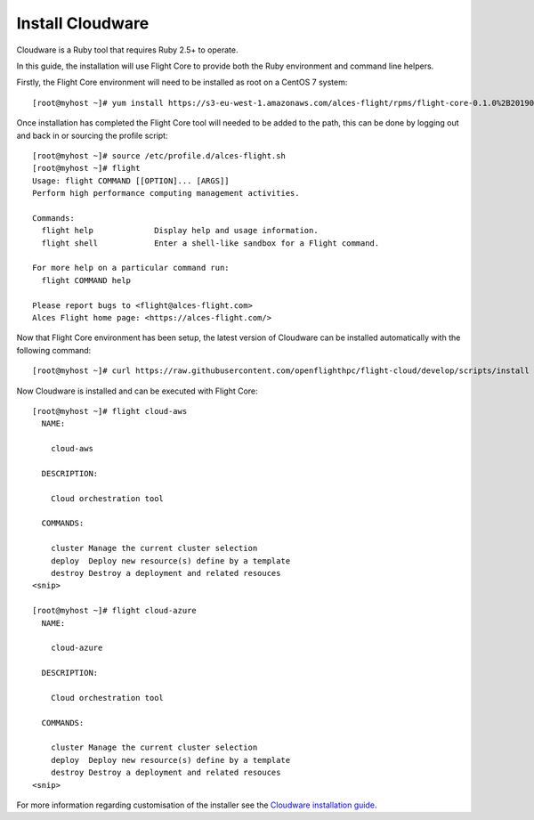 Install Cloudware
-----------------

Cloudware is a Ruby tool that requires Ruby 2.5+ to operate. 

In this guide, the installation will use Flight Core to provide both the Ruby environment and command line helpers.

Firstly, the Flight Core environment will need to be installed as root on a CentOS 7 system::

    [root@myhost ~]# yum install https://s3-eu-west-1.amazonaws.com/alces-flight/rpms/flight-core-0.1.0%2B20190121150201-1.el7.x86_64.rpm

Once installation has completed the Flight Core tool will needed to be added to the path, this can be done by logging out and back in or sourcing the profile script::

    [root@myhost ~]# source /etc/profile.d/alces-flight.sh
    [root@myhost ~]# flight
    Usage: flight COMMAND [[OPTION]... [ARGS]]
    Perform high performance computing management activities.

    Commands:
      flight help             Display help and usage information.
      flight shell            Enter a shell-like sandbox for a Flight command.

    For more help on a particular command run:
      flight COMMAND help

    Please report bugs to <flight@alces-flight.com>
    Alces Flight home page: <https://alces-flight.com/>

Now that Flight Core environment has been setup, the latest version of Cloudware can be installed automatically with the following command:: 

    [root@myhost ~]# curl https://raw.githubusercontent.com/openflighthpc/flight-cloud/develop/scripts/install |/bin/bash

Now Cloudware is installed and can be executed with Flight Core::

    [root@myhost ~]# flight cloud-aws
      NAME:

        cloud-aws

      DESCRIPTION:

        Cloud orchestration tool

      COMMANDS:

        cluster Manage the current cluster selection
        deploy  Deploy new resource(s) define by a template
        destroy Destroy a deployment and related resouces
    <snip>

    [root@myhost ~]# flight cloud-azure
      NAME:

        cloud-azure

      DESCRIPTION:

        Cloud orchestration tool

      COMMANDS:

        cluster Manage the current cluster selection
        deploy  Deploy new resource(s) define by a template
        destroy Destroy a deployment and related resouces
    <snip>

For more information regarding customisation of the installer see the `Cloudware installation guide <https://github.com/alces-software/cloudware/blob/master/INSTALL.md/>`_.

